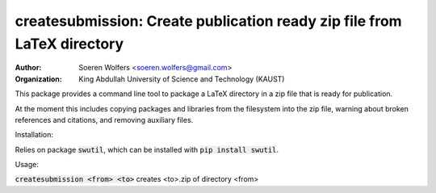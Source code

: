 createsubmission: Create publication ready zip file from LaTeX directory
==========================================
:Author: Soeren Wolfers <soeren.wolfers@gmail.com>
:Organization: King Abdullah University of Science and Technology (KAUST) 

This package provides a command line tool to package a LaTeX directory in a zip file that is ready for publication. 

At the moment this includes copying packages and libraries from the filesystem into the zip file, warning about broken references and citations, and removing auxiliary files.

Installation:

Relies on package :code:`swutil`, which can be installed with :code:`pip install swutil`. 

Usage:

:code:`createsubmission <from> <to>` creates <to>.zip of directory <from>


